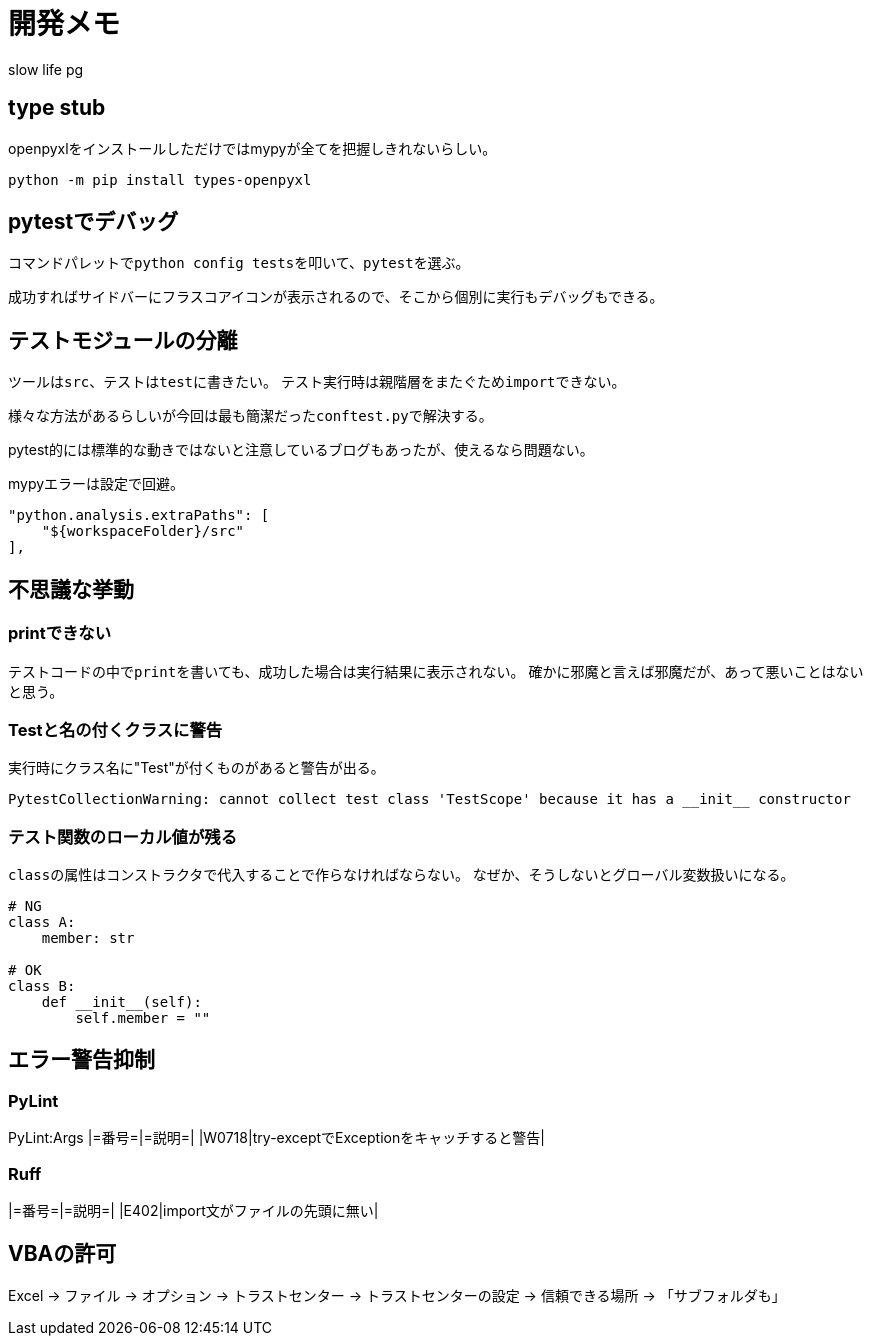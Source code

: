# 開発メモ
:author: slow life pg
:icons: font

## type stub
openpyxlをインストールしただけではmypyが全てを把握しきれないらしい。

[source, shell]
....
python -m pip install types-openpyxl
....

## pytestでデバッグ
コマンドパレットで``python config tests``を叩いて、``pytest``を選ぶ。

成功すればサイドバーにフラスコアイコンが表示されるので、そこから個別に実行もデバッグもできる。

## テストモジュールの分離
ツールは``src``、テストは``test``に書きたい。
テスト実行時は親階層をまたぐため``import``できない。

様々な方法があるらしいが今回は最も簡潔だった``conftest.py``で解決する。

pytest的には標準的な動きではないと注意しているブログもあったが、使えるなら問題ない。

mypyエラーは設定で回避。

[source, json]
....
"python.analysis.extraPaths": [
    "${workspaceFolder}/src"
],
....

## 不思議な挙動
### printできない
テストコードの中で``print``を書いても、成功した場合は実行結果に表示されない。
確かに邪魔と言えば邪魔だが、あって悪いことはないと思う。

### Testと名の付くクラスに警告
実行時にクラス名に"Test"が付くものがあると警告が出る。

----
PytestCollectionWarning: cannot collect test class 'TestScope' because it has a __init__ constructor
----

### テスト関数のローカル値が残る
``class``の属性はコンストラクタで代入することで作らなければならない。
なぜか、そうしないとグローバル変数扱いになる。

[source, python]
....
# NG
class A:
    member: str

# OK
class B:
    def __init__(self):
        self.member = ""
....

## エラー警告抑制
### PyLint
PyLint:Args
|=番号=|=説明=|
|W0718|try-exceptでExceptionをキャッチすると警告|

### Ruff
|=番号=|=説明=|
|E402|import文がファイルの先頭に無い|

## VBAの許可
Excel -> ファイル -> オプション -> トラストセンター -> トラストセンターの設定 -> 信頼できる場所 -> 「サブフォルダも」
